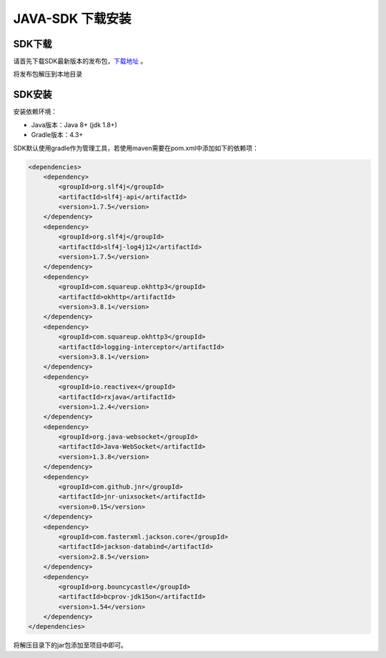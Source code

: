 =====================
JAVA-SDK 下载安装
=====================

SDK下载
=========

请首先下载SDK最新版本的发布包，`下载地址 <https://github.com/Venachain/client-sdk-java/releases/tag/v1.0.0>`__ 。

将发布包解压到本地目录

SDK安装
=========

安装依赖环境：

- Java版本：Java 8+ (jdk 1.8+)
- Gradle版本：4.3+

SDK默认使用gradle作为管理工具，若使用maven需要在pom.xml中添加如下的依赖项：

.. code:: xml

    <dependencies>
        <dependency>
            <groupId>org.slf4j</groupId>
            <artifactId>slf4j-api</artifactId>
            <version>1.7.5</version>
        </dependency>
        <dependency>
            <groupId>org.slf4j</groupId>
            <artifactId>slf4j-log4j12</artifactId>
            <version>1.7.5</version>
        </dependency>
        <dependency>
            <groupId>com.squareup.okhttp3</groupId>
            <artifactId>okhttp</artifactId>
            <version>3.8.1</version>
        </dependency>
        <dependency>
            <groupId>com.squareup.okhttp3</groupId>
            <artifactId>logging-interceptor</artifactId>
            <version>3.8.1</version>
        </dependency>
        <dependency>
            <groupId>io.reactivex</groupId>
            <artifactId>rxjava</artifactId>
            <version>1.2.4</version>
        </dependency>
        <dependency>
            <groupId>org.java-websocket</groupId>
            <artifactId>Java-WebSocket</artifactId>
            <version>1.3.8</version>
        </dependency>
        <dependency>
            <groupId>com.github.jnr</groupId>
            <artifactId>jnr-unixsocket</artifactId>
            <version>0.15</version>
        </dependency>
        <dependency>
            <groupId>com.fasterxml.jackson.core</groupId>
            <artifactId>jackson-databind</artifactId>
            <version>2.8.5</version>
        </dependency>
        <dependency>
            <groupId>org.bouncycastle</groupId>
            <artifactId>bcprov-jdk15on</artifactId>
            <version>1.54</version>
        </dependency>
    </dependencies>

将解压目录下的jar包添加至项目中即可。